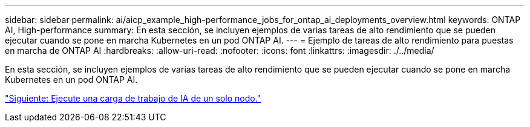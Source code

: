 ---
sidebar: sidebar 
permalink: ai/aicp_example_high-performance_jobs_for_ontap_ai_deployments_overview.html 
keywords: ONTAP AI, High-performance 
summary: En esta sección, se incluyen ejemplos de varias tareas de alto rendimiento que se pueden ejecutar cuando se pone en marcha Kubernetes en un pod ONTAP AI. 
---
= Ejemplo de tareas de alto rendimiento para puestas en marcha de ONTAP AI
:hardbreaks:
:allow-uri-read: 
:nofooter: 
:icons: font
:linkattrs: 
:imagesdir: ./../media/


[role="lead"]
En esta sección, se incluyen ejemplos de varias tareas de alto rendimiento que se pueden ejecutar cuando se pone en marcha Kubernetes en un pod ONTAP AI.

link:aicp_execute_a_single-node_ai_workload.html["Siguiente: Ejecute una carga de trabajo de IA de un solo nodo."]
